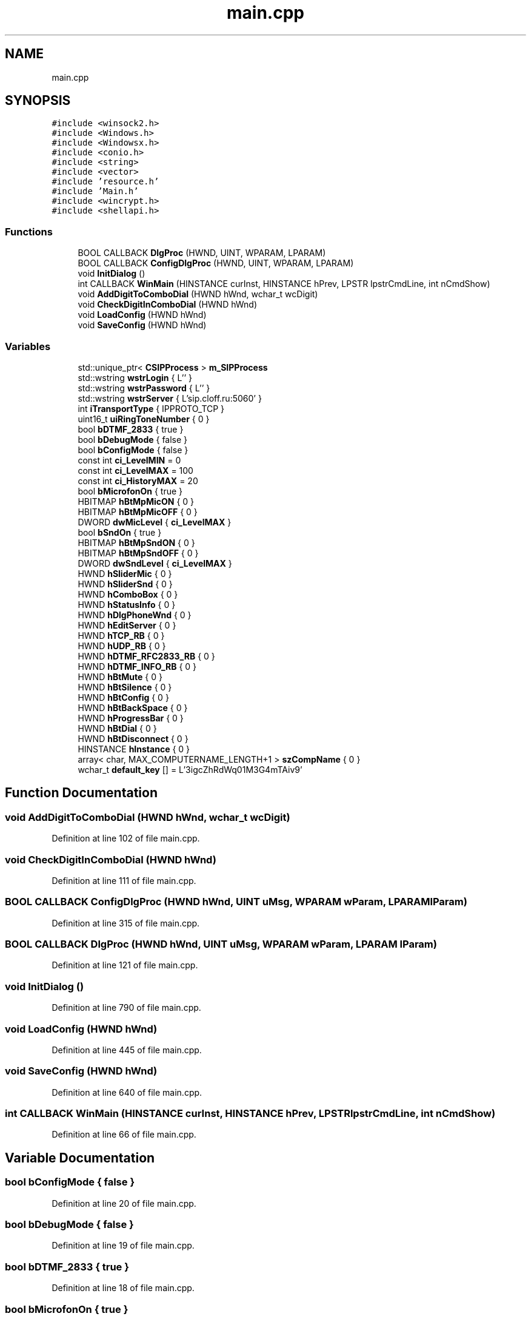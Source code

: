 .TH "main.cpp" 3 "Fri Jun 26 2020" "Version 1.0.0.3" "SIP Phone" \" -*- nroff -*-
.ad l
.nh
.SH NAME
main.cpp
.SH SYNOPSIS
.br
.PP
\fC#include <winsock2\&.h>\fP
.br
\fC#include <Windows\&.h>\fP
.br
\fC#include <Windowsx\&.h>\fP
.br
\fC#include <conio\&.h>\fP
.br
\fC#include <string>\fP
.br
\fC#include <vector>\fP
.br
\fC#include 'resource\&.h'\fP
.br
\fC#include 'Main\&.h'\fP
.br
\fC#include <wincrypt\&.h>\fP
.br
\fC#include <shellapi\&.h>\fP
.br

.SS "Functions"

.in +1c
.ti -1c
.RI "BOOL CALLBACK \fBDlgProc\fP (HWND, UINT, WPARAM, LPARAM)"
.br
.ti -1c
.RI "BOOL CALLBACK \fBConfigDlgProc\fP (HWND, UINT, WPARAM, LPARAM)"
.br
.ti -1c
.RI "void \fBInitDialog\fP ()"
.br
.ti -1c
.RI "int CALLBACK \fBWinMain\fP (HINSTANCE curInst, HINSTANCE hPrev, LPSTR lpstrCmdLine, int nCmdShow)"
.br
.ti -1c
.RI "void \fBAddDigitToComboDial\fP (HWND hWnd, wchar_t wcDigit)"
.br
.ti -1c
.RI "void \fBCheckDigitInComboDial\fP (HWND hWnd)"
.br
.ti -1c
.RI "void \fBLoadConfig\fP (HWND hWnd)"
.br
.ti -1c
.RI "void \fBSaveConfig\fP (HWND hWnd)"
.br
.in -1c
.SS "Variables"

.in +1c
.ti -1c
.RI "std::unique_ptr< \fBCSIPProcess\fP > \fBm_SIPProcess\fP"
.br
.ti -1c
.RI "std::wstring \fBwstrLogin\fP { L'' }"
.br
.ti -1c
.RI "std::wstring \fBwstrPassword\fP { L'' }"
.br
.ti -1c
.RI "std::wstring \fBwstrServer\fP { L'sip\&.cloff\&.ru:5060' }"
.br
.ti -1c
.RI "int \fBiTransportType\fP { IPPROTO_TCP }"
.br
.ti -1c
.RI "uint16_t \fBuiRingToneNumber\fP { 0 }"
.br
.ti -1c
.RI "bool \fBbDTMF_2833\fP { true }"
.br
.ti -1c
.RI "bool \fBbDebugMode\fP { false }"
.br
.ti -1c
.RI "bool \fBbConfigMode\fP { false }"
.br
.ti -1c
.RI "const int \fBci_LevelMIN\fP = 0"
.br
.ti -1c
.RI "const int \fBci_LevelMAX\fP = 100"
.br
.ti -1c
.RI "const int \fBci_HistoryMAX\fP = 20"
.br
.ti -1c
.RI "bool \fBbMicrofonOn\fP { true }"
.br
.ti -1c
.RI "HBITMAP \fBhBtMpMicON\fP { 0 }"
.br
.ti -1c
.RI "HBITMAP \fBhBtMpMicOFF\fP { 0 }"
.br
.ti -1c
.RI "DWORD \fBdwMicLevel\fP { \fBci_LevelMAX\fP }"
.br
.ti -1c
.RI "bool \fBbSndOn\fP { true }"
.br
.ti -1c
.RI "HBITMAP \fBhBtMpSndON\fP { 0 }"
.br
.ti -1c
.RI "HBITMAP \fBhBtMpSndOFF\fP { 0 }"
.br
.ti -1c
.RI "DWORD \fBdwSndLevel\fP { \fBci_LevelMAX\fP }"
.br
.ti -1c
.RI "HWND \fBhSliderMic\fP { 0 }"
.br
.ti -1c
.RI "HWND \fBhSliderSnd\fP { 0 }"
.br
.ti -1c
.RI "HWND \fBhComboBox\fP { 0 }"
.br
.ti -1c
.RI "HWND \fBhStatusInfo\fP { 0 }"
.br
.ti -1c
.RI "HWND \fBhDlgPhoneWnd\fP { 0 }"
.br
.ti -1c
.RI "HWND \fBhEditServer\fP { 0 }"
.br
.ti -1c
.RI "HWND \fBhTCP_RB\fP { 0 }"
.br
.ti -1c
.RI "HWND \fBhUDP_RB\fP { 0 }"
.br
.ti -1c
.RI "HWND \fBhDTMF_RFC2833_RB\fP { 0 }"
.br
.ti -1c
.RI "HWND \fBhDTMF_INFO_RB\fP { 0 }"
.br
.ti -1c
.RI "HWND \fBhBtMute\fP { 0 }"
.br
.ti -1c
.RI "HWND \fBhBtSilence\fP { 0 }"
.br
.ti -1c
.RI "HWND \fBhBtConfig\fP { 0 }"
.br
.ti -1c
.RI "HWND \fBhBtBackSpace\fP { 0 }"
.br
.ti -1c
.RI "HWND \fBhProgressBar\fP { 0 }"
.br
.ti -1c
.RI "HWND \fBhBtDial\fP { 0 }"
.br
.ti -1c
.RI "HWND \fBhBtDisconnect\fP { 0 }"
.br
.ti -1c
.RI "HINSTANCE \fBhInstance\fP { 0 }"
.br
.ti -1c
.RI "array< char, MAX_COMPUTERNAME_LENGTH+1 > \fBszCompName\fP { 0 }"
.br
.ti -1c
.RI "wchar_t \fBdefault_key\fP [] = L'3igcZhRdWq01M3G4mTAiv9'"
.br
.in -1c
.SH "Function Documentation"
.PP 
.SS "void AddDigitToComboDial (HWND hWnd, wchar_t wcDigit)"

.PP
Definition at line 102 of file main\&.cpp\&.
.SS "void CheckDigitInComboDial (HWND hWnd)"

.PP
Definition at line 111 of file main\&.cpp\&.
.SS "BOOL CALLBACK ConfigDlgProc (HWND hWnd, UINT uMsg, WPARAM wParam, LPARAM lParam)"

.PP
Definition at line 315 of file main\&.cpp\&.
.SS "BOOL CALLBACK DlgProc (HWND hWnd, UINT uMsg, WPARAM wParam, LPARAM lParam)"

.PP
Definition at line 121 of file main\&.cpp\&.
.SS "void InitDialog ()"

.PP
Definition at line 790 of file main\&.cpp\&.
.SS "void LoadConfig (HWND hWnd)"

.PP
Definition at line 445 of file main\&.cpp\&.
.SS "void SaveConfig (HWND hWnd)"

.PP
Definition at line 640 of file main\&.cpp\&.
.SS "int CALLBACK WinMain (HINSTANCE curInst, HINSTANCE hPrev, LPSTR lpstrCmdLine, int nCmdShow)"

.PP
Definition at line 66 of file main\&.cpp\&.
.SH "Variable Documentation"
.PP 
.SS "bool bConfigMode { false }"

.PP
Definition at line 20 of file main\&.cpp\&.
.SS "bool bDebugMode { false }"

.PP
Definition at line 19 of file main\&.cpp\&.
.SS "bool bDTMF_2833 { true }"

.PP
Definition at line 18 of file main\&.cpp\&.
.SS "bool bMicrofonOn { true }"

.PP
Definition at line 26 of file main\&.cpp\&.
.SS "bool bSndOn { true }"

.PP
Definition at line 31 of file main\&.cpp\&.
.SS "const int ci_HistoryMAX = 20"

.PP
Definition at line 24 of file main\&.cpp\&.
.SS "const int ci_LevelMAX = 100"

.PP
Definition at line 23 of file main\&.cpp\&.
.SS "const int ci_LevelMIN = 0"

.PP
Definition at line 22 of file main\&.cpp\&.
.SS "wchar_t default_key[] = L'3igcZhRdWq01M3G4mTAiv9'"

.PP
Definition at line 60 of file main\&.cpp\&.
.SS "DWORD dwMicLevel { \fBci_LevelMAX\fP }"

.PP
Definition at line 29 of file main\&.cpp\&.
.SS "DWORD dwSndLevel { \fBci_LevelMAX\fP }"

.PP
Definition at line 34 of file main\&.cpp\&.
.SS "HWND hBtBackSpace { 0 }"

.PP
Definition at line 50 of file main\&.cpp\&.
.SS "HWND hBtConfig { 0 }"

.PP
Definition at line 49 of file main\&.cpp\&.
.SS "HWND hBtDial { 0 }"

.PP
Definition at line 52 of file main\&.cpp\&.
.SS "HWND hBtDisconnect { 0 }"

.PP
Definition at line 53 of file main\&.cpp\&.
.SS "HBITMAP hBtMpMicOFF { 0 }"

.PP
Definition at line 28 of file main\&.cpp\&.
.SS "HBITMAP hBtMpMicON { 0 }"

.PP
Definition at line 27 of file main\&.cpp\&.
.SS "HBITMAP hBtMpSndOFF { 0 }"

.PP
Definition at line 33 of file main\&.cpp\&.
.SS "HBITMAP hBtMpSndON { 0 }"

.PP
Definition at line 32 of file main\&.cpp\&.
.SS "HWND hBtMute { 0 }"

.PP
Definition at line 47 of file main\&.cpp\&.
.SS "HWND hBtSilence { 0 }"

.PP
Definition at line 48 of file main\&.cpp\&.
.SS "HWND hComboBox { 0 }"

.PP
Definition at line 39 of file main\&.cpp\&.
.SS "HWND hDlgPhoneWnd { 0 }"

.PP
Definition at line 41 of file main\&.cpp\&.
.SS "HWND hDTMF_INFO_RB { 0 }"

.PP
Definition at line 46 of file main\&.cpp\&.
.SS "HWND hDTMF_RFC2833_RB { 0 }"

.PP
Definition at line 45 of file main\&.cpp\&.
.SS "HWND hEditServer { 0 }"

.PP
Definition at line 42 of file main\&.cpp\&.
.SS "HINSTANCE hInstance { 0 }"

.PP
Definition at line 55 of file main\&.cpp\&.
.SS "HWND hProgressBar { 0 }"

.PP
Definition at line 51 of file main\&.cpp\&.
.SS "HWND hSliderMic { 0 }"

.PP
Definition at line 36 of file main\&.cpp\&.
.SS "HWND hSliderSnd { 0 }"

.PP
Definition at line 37 of file main\&.cpp\&.
.SS "HWND hStatusInfo { 0 }"

.PP
Definition at line 40 of file main\&.cpp\&.
.SS "HWND hTCP_RB { 0 }"

.PP
Definition at line 43 of file main\&.cpp\&.
.SS "HWND hUDP_RB { 0 }"

.PP
Definition at line 44 of file main\&.cpp\&.
.SS "int iTransportType { IPPROTO_TCP }"

.PP
Definition at line 16 of file main\&.cpp\&.
.SS "std::unique_ptr<\fBCSIPProcess\fP> m_SIPProcess"

.PP
Definition at line 12 of file main\&.cpp\&.
.SS "array<char, MAX_COMPUTERNAME_LENGTH + 1> szCompName { 0 }"

.PP
Definition at line 58 of file main\&.cpp\&.
.SS "uint16_t uiRingToneNumber { 0 }"

.PP
Definition at line 17 of file main\&.cpp\&.
.SS "std::wstring wstrLogin { L'' }"

.PP
Definition at line 13 of file main\&.cpp\&.
.SS "std::wstring wstrPassword { L'' }"

.PP
Definition at line 14 of file main\&.cpp\&.
.SS "std::wstring wstrServer { L'sip\&.cloff\&.ru:5060' }"

.PP
Definition at line 15 of file main\&.cpp\&.
.SH "Author"
.PP 
Generated automatically by Doxygen for SIP Phone from the source code\&.
